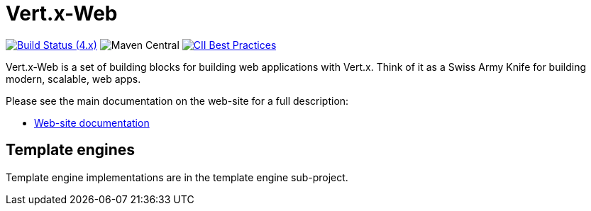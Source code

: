 = Vert.x-Web

image:https://github.com/vert-x3/vertx-web/actions/workflows/ci-4.x.yml/badge.svg["Build Status (4.x)",link="https://github.com/vert-x3/vertx-web/actions/workflows/ci-4.x.yml"]
image:https://img.shields.io/maven-central/v/io.vertx/vertx-web.svg["Maven Central"]
image:https://bestpractices.coreinfrastructure.org/projects/540/badge["CII Best Practices",link="https://bestpractices.coreinfrastructure.org/projects/540"]

Vert.x-Web is a set of building blocks for building web applications with Vert.x. Think of it as a Swiss Army Knife for building
modern, scalable, web apps.

Please see the main documentation on the web-site for a full description:

* https://vertx.io/docs/#web[Web-site documentation]

== Template engines

Template engine implementations are in the template engine sub-project.
